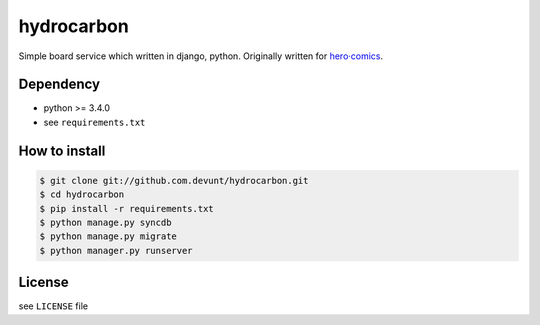 hydrocarbon
====

Simple board service which written in django, python.
Originally written for `hero·comics
<http://herocomics.kr/>`_.


Dependency
----------

* python >= 3.4.0
* see ``requirements.txt``


How to install
--------------

.. code-block:: console

   $ git clone git://github.com.devunt/hydrocarbon.git
   $ cd hydrocarbon
   $ pip install -r requirements.txt
   $ python manage.py syncdb
   $ python manage.py migrate
   $ python manager.py runserver


License
-------

see ``LICENSE`` file
